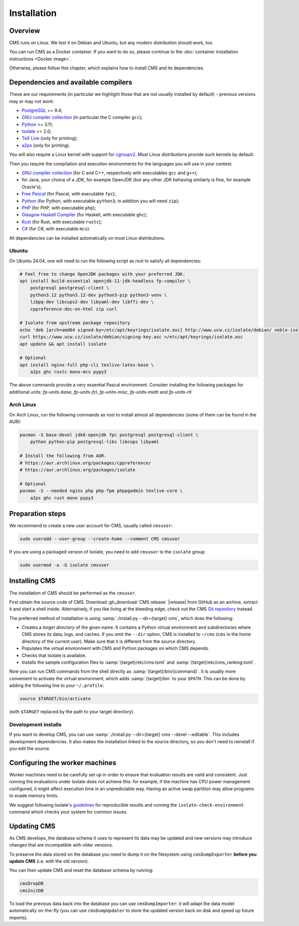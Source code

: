 Installation
************

Overview
========

CMS runs on Linux. We test it on Debian and Ubuntu, but any modern
distribution should work, too.

You can run CMS as a Docker container. If you want to do so, please
continue to the :doc:`container installation instructions <Docker image>`.

Otherwise, please follow this chapter, which explains how to install CMS
and its dependencies.

.. _installation_dependencies:


Dependencies and available compilers
====================================

These are our requirements (in particular we highlight those that are not usually installed by default) - previous versions may or may not work:

* `PostgreSQL <http://www.postgresql.org/>`_ >= 9.4;

  .. We need 9.4 because of the JSONB data type.

* `GNU compiler collection <https://gcc.gnu.org/>`_ (in particular the C compiler ``gcc``);

* `Python <http://www.python.org/>`_ >= 3.11;

* `Isolate <https://github.com/ioi/isolate/>`_ >= 2.0;

* `TeX Live <https://www.tug.org/texlive/>`_ (only for printing);

* `a2ps <https://www.gnu.org/software/a2ps/>`_ (only for printing).

You will also require a Linux kernel with support for `cgroupv2 <https://docs.kernel.org/admin-guide/cgroup-v2.html>`_.
Most Linux distributions provide such kernels by default.

Then you require the compilation and execution environments for the languages you will use in your contest:

* `GNU compiler collection <https://gcc.gnu.org/>`_ (for C and C++, respectively with executables ``gcc`` and ``g++``);

* for Java, your choice of a JDK, for example OpenJDK (but any other JDK behaving similarly is fine, for example Oracle's);

* `Free Pascal <http://www.freepascal.org/>`_ (for Pascal, with executable ``fpc``);

* `Python <http://www.python.org/>`_ (for Python, with executable ``python3``; in addition you will need ``zip``);

* `PHP <http://www.php.net>`_ (for PHP, with executable ``php``);

* `Glasgow Haskell Compiler <https://www.haskell.org/ghc/>`_ (for Haskell, with executable ``ghc``);

* `Rust <https://www.rust-lang.org/>`_ (for Rust, with executable ``rustc``);

* `C# <http://www.mono-project.com/docs/about-mono/languages/csharp/>`_ (for C#, with executable ``mcs``).

All dependencies can be installed automatically on most Linux distributions.

Ubuntu
------

On Ubuntu 24.04, one will need to run the following script as root to satisfy all dependencies:

.. sourcecode:: bash

    # Feel free to change OpenJDK packages with your preferred JDK.
    apt install build-essential openjdk-11-jdk-headless fp-compiler \
        postgresql postgresql-client \
        python3.12 python3.12-dev python3-pip python3-venv \
        libpq-dev libcups2-dev libyaml-dev libffi-dev \
        cppreference-doc-en-html zip curl

    # Isolate from upstream package repository
    echo 'deb [arch=amd64 signed-by=/etc/apt/keyrings/isolate.asc] http://www.ucw.cz/isolate/debian/ noble-isolate main' >/etc/apt/sources.list.d/isolate.list
    curl https://www.ucw.cz/isolate/debian/signing-key.asc >/etc/apt/keyrings/isolate.asc
    apt update && apt install isolate

    # Optional
    apt install nginx-full php-cli texlive-latex-base \
        a2ps ghc rustc mono-mcs pypy3

The above commands provide a very essential Pascal environment. Consider installing the following packages for additional units: `fp-units-base`, `fp-units-fcl`, `fp-units-misc`, `fp-units-math` and `fp-units-rtl`.

Arch Linux
----------

On Arch Linux, run the following commands as root to install almost all dependencies
(some of them can be found in the AUR):

.. sourcecode:: bash

    pacman -S base-devel jdk8-openjdk fpc postgresql postgresql-client \
        python python-pip postgresql-libs libcups libyaml

    # Install the following from AUR.
    # https://aur.archlinux.org/packages/cppreference/
    # https://aur.archlinux.org/packages/isolate

    # Optional
    pacman -S --needed nginx php php-fpm phppgadmin texlive-core \
        a2ps ghc rust mono pypy3


Preparation steps
=================

We recommend to create a new user account for CMS, usually called ``cmsuser``:

.. sourcecode:: bash

    sudo useradd --user-group --create-home --comment CMS cmsuser

If you are using a packaged version of Isolate, you need to add ``cmsuser``
to the ``isolate`` group:

.. sourcecode:: bash

    sudo usermod -a -G isolate cmsuser


Installing CMS
==============

The installation of CMS should be performed as the ``cmsuser``.

First obtain the source code of CMS. Download :gh_download:`CMS release`
|release| from GitHub as an archive, extract it and start a shell inside.
Alternatively, if you like living at the bleeding edge, check out the CMS
`Git repository <https://github.com/cms-dev/cms>`_ instead.

The preferred method of installation is using :samp:`./install.py --dir={target} cms`,
which does the following:

* Creates a *target directory* of the given name. It contains a Python
  virtual environment and subdirectories where CMS stores its data, logs, and caches.
  If you omit the ``--dir`` option, CMS is installed to ``~/cms`` (``cms`` in the
  home directory of the current user). Make sure that it is different from the
  source directory.

* Populates the virtual environment with CMS and Python packages on which CMS depends.

* Checks that Isolate is available.

* Installs the sample configuration files to :samp:`{target}/etc/cms.toml`
  and :samp:`{target}/etc/cms_ranking.toml`.

Now you can run CMS commands from the shell directly as :samp:`{target}/bin/{command}`.
It is usually more convenient to activate the virtual environment, which adds
:samp:`{target}/bin` to your ``$PATH``. This can be done by adding the following line
to your ``~/.profile``:

.. sourcecode:: bash

    source $TARGET/bin/activate

(with ``$TARGET`` replaced by the path to your target directory).


Development installs
--------------------

If you want to develop CMS, you can use :samp:`./install.py --dir={target} cms --devel --editable`.
This includes development dependencies. It also makes the installation linked to the
source directory, so you don't need to reinstall if you edit the source.


Configuring the worker machines
===============================

Worker machines need to be carefully set up in order to ensure that evaluation
results are valid and consistent. Just running the evaluations under Isolate
does not achieve this: for example, if the machine has CPU power management
configured, it might affect execution time in an unpredictable way.
Having an active swap partition may allow programs to evade memory limits.

We suggest following Isolate's `guidelines <https://www.ucw.cz/isolate/isolate.1.html#_reproducibility>`_ for reproducible results
and running the ``isolate-check-environment`` command which checks your system
for common issues.


Updating CMS
============

As CMS develops, the database schema it uses to represent its data may be updated and new versions may introduce changes that are incompatible with older versions.

To preserve the data stored on the database you need to dump it on the filesystem using ``cmsDumpExporter`` **before you update CMS** (i.e. with the old version).

You can then update CMS and reset the database schema by running:

.. sourcecode:: bash

    cmsDropDB
    cmsInitDB

To load the previous data back into the database you can use ``cmsDumpImporter``: it will adapt the data model automatically on-the-fly (you can use ``cmsDumpUpdater`` to store the updated version back on disk and speed up future imports).
